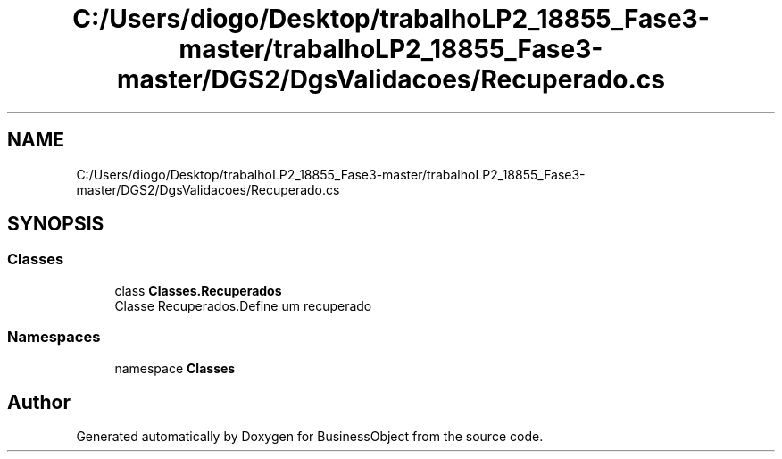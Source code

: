 .TH "C:/Users/diogo/Desktop/trabalhoLP2_18855_Fase3-master/trabalhoLP2_18855_Fase3-master/DGS2/DgsValidacoes/Recuperado.cs" 3 "Fri Jun 26 2020" "BusinessObject" \" -*- nroff -*-
.ad l
.nh
.SH NAME
C:/Users/diogo/Desktop/trabalhoLP2_18855_Fase3-master/trabalhoLP2_18855_Fase3-master/DGS2/DgsValidacoes/Recuperado.cs
.SH SYNOPSIS
.br
.PP
.SS "Classes"

.in +1c
.ti -1c
.RI "class \fBClasses\&.Recuperados\fP"
.br
.RI "Classe Recuperados\&.Define um recuperado "
.in -1c
.SS "Namespaces"

.in +1c
.ti -1c
.RI "namespace \fBClasses\fP"
.br
.in -1c
.SH "Author"
.PP 
Generated automatically by Doxygen for BusinessObject from the source code\&.
